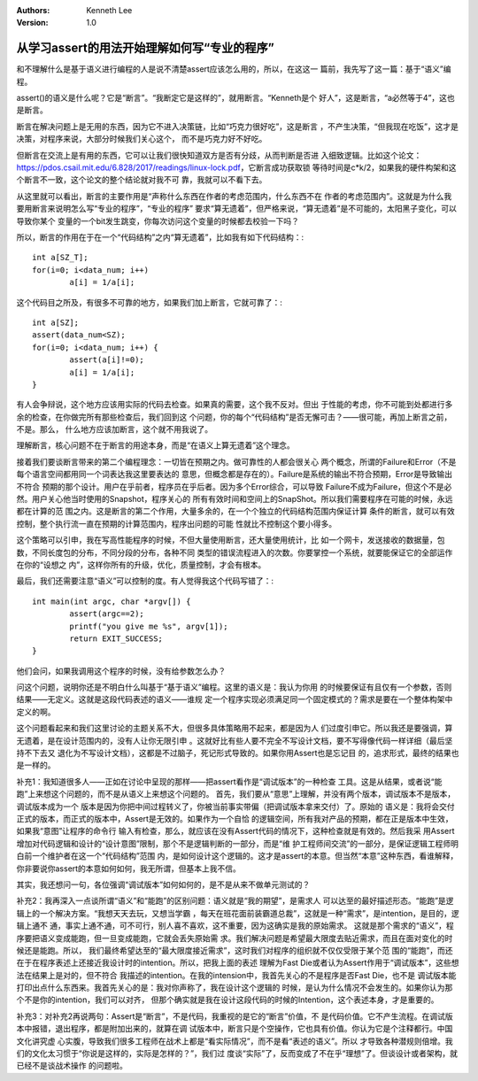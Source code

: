 .. Kenneth Lee 版权所有 2017-2020

:Authors: Kenneth Lee
:Version: 1.0

从学习assert的用法开始理解如何写“专业的程序”
*********************************************

和不理解什么是基于语义进行编程的人是说不清楚assert应该怎么用的，所以，在这这一
篇前，我先写了这一篇：基于“语义”编程。

assert()的语义是什么呢？它是“断言”。“我断定它是这样的”，就用断言。“Kenneth是个
好人”，这是断言，“a必然等于4”，这也是断言。

断言在解决问题上是无用的东西，因为它不进入决策链，比如“巧克力很好吃”，这是断言
，不产生决策，“但我现在吃饭”，这才是决策，对程序来说，大部分时候我们关心这个，
而不是巧克力好不好吃。

但断言在交流上是有用的东西，它可以让我们很快知道双方是否有分歧，从而判断是否进
入细致逻辑。比如这个论文：
https://pdos.csail.mit.edu/6.828/2017/readings/linux-lock.pdf，它断言成功获取锁
等待时间是c*k/2，如果我的硬件构架和这个断言不一致，这个论文的整个结论就对我不可
靠，我就可以不看下去。

从这里就可以看出，断言的主要作用是“声称什么东西在作者的考虑范围内，什么东西不在
作者的考虑范围内”。这就是为什么我要用断言来说明怎么写“专业的程序”，“专业的程序”
要求“算无遗着”，但严格来说，“算无遗着”是不可能的，太阳黑子变化，可以导致你某个
变量的一个bit发生跳变，你每次访问这个变量的时候都去校验一下吗？

所以，断言的作用在于在一个“代码结构”之内“算无遗着”，比如我有如下代码结构：::

        int a[SZ_T];
        for(i=0; i<data_num; i++)
                a[i] = 1/a[i];

这个代码目之所及，有很多不可靠的地方，如果我们加上断言，它就可靠了：::

        int a[SZ];
        assert(data_num<SZ);
        for(i=0; i<data_num; i++) {
                assert(a[i]!=0);
                a[i] = 1/a[i];
        }

有人会争辩说，这个地方应该用实际的代码去检查。如果真的需要，这个我不反对。但出
于性能的考虑，你不可能到处都进行多余的检查，在你做完所有那些检查后，我们回到这
个问题，你的每个“代码结构”是否无懈可击？——很可能，再加上断言之前，不是。那么，
什么地方应该加断言，这个就不用我说了。

理解断言，核心问题不在于断言的用途本身，而是“在语义上算无遗着”这个理念。

接着我们要谈断言带来的第二个编程理念：一切皆在预期之内。做可靠性的人都会很关心
两个概念，所谓的Failure和Error（不是每个语言空间都用同一个词表达我这里要表达的
意思，但概念都是存在的）。Failure是系统的输出不符合预期，Error是导致输出不符合
预期的那个设计。用户在乎前者，程序员在乎后者。因为多个Error综合，可以导致
Failure不成为Failure，但这个不是必然。用户关心他当时使用的Snapshot，程序关心的
所有有效时间和空间上的SnapShot。所以我们需要程序在可能的时候，永远都在计算的范
围之内。这是断言的第二个作用，大量多余的，在一个个独立的代码结构范围内保证计算
条件的断言，就可以有效控制，整个执行流一直在预期的计算范围内，程序出问题的可能
性就比不控制这个要小得多。

这个策略可以引申，我在写高性能程序的时候，不但大量使用断言，还大量使用统计，比
如一个网卡，发送接收的数据量，包数，不同长度包的分布，不同分段的分布，各种不同
类型的错误流程进入的次数。你要掌控一个系统，就要能保证它的全部运作在你的“设想之
内”，这样你所有的升级，优化，质量控制，才会有根本。

最后，我们还需要注意“语义”可以控制的度。有人觉得我这个代码写错了：::

        int main(int argc, char *argv[]) {
                assert(argc==2);
                printf("you give me %s", argv[1]);
                return EXIT_SUCCESS;
        }

他们会问，如果我调用这个程序的时候，没有给参数怎么办？

问这个问题，说明你还是不明白什么叫基于“基于语义”编程。这里的语义是：我认为你用
的时候要保证有且仅有一个参数，否则结果——无定义。这就是这段代码表述的语义——谁规
定一个程序实现必须满足同一个固定模式的？需求是要在一个整体构架中定义的啊。

这个问题看起来和我们这里讨论的主题关系不大，但很多具体策略用不起来，都是因为人
们过度引申它。所以我还是要强调，算无遗着，是在设计范围内的，没有人让你无限引申
。这就好比有些人要不完全不写设计文档，要不写得像代码一样详细（最后坚持不下去又
退化为不写设计文档），这都是不过脑子，死记形式导致的。如果你用Assert也是忘记目
的，追求形式，最终的结果也是一样的。


补充1：我知道很多人——正如在讨论中呈现的那样——把assert看作是“调试版本”的一种检查
工具。这是从结果，或者说“能跑”上来想这个问题的，而不是从语义上来想这个问题的。
首先，我们要从“意思”上理解，并没有两个版本，调试版本不是版本，调试版本成为一个
版本是因为你把中间过程转义了，你被当前事实带偏（把调试版本拿来交付）了。原始的
语义是：我将会交付正式的版本，而正式的版本中，Assert是无效的。如果作为一个自恰
的逻辑空间，所有我对产品的预期，都在正是版本中生效，如果我“意图”让程序的命令行
输入有检查，那么，就应该在没有Assert代码的情况下，这种检查就是有效的。然后我采
用Assert增加对代码逻辑和设计的“设计意图”限制，那个不是逻辑判断的一部分，而是“维
护工程师间交流”的一部分，是保证逻辑工程师明白前一个维护者在这一个“代码结构”范围
内，是如何设计这个逻辑的。这才是assert的本意。但当然“本意”这种东西，看谁解释，
你非要说你assert的本意如何如何，我无所谓，但基本上我不信。

其实，我还想问一句，各位强调“调试版本”如何如何的，是不是从来不做单元测试的？

补充2：我再深入一点谈所谓“语义”和“能跑”的区别问题：语义就是“我的期望”，是需求人
可以达至的最好描述形态。“能跑”是逻辑上的一个解决方案。“我想天天去玩，又想当学霸
，每天在班花面前装霸道总裁”，这就是一种“需求”，是intention，是目的，逻辑上通不
通，事实上通不通，可不可行，别人喜不喜欢，这不重要，因为这确实是我的原始需求。
这就是那个需求的“语义”，程序要把语义变成能跑，但一旦变成能跑，它就会丢失原始需
求。我们解决问题是希望最大限度去贴近需求，而且在面对变化的时候还是能跑。所以，
我们最终希望达至的“最大限度接近需求”，这时我们对程序的组织就不仅仅受限于某个范
围的“能跑”，而还在于在程序表述上还接近我设计时的intention。所以，把我上面的表述
理解为Fast Die或者认为Assert作用于“调试版本”，这些想法在结果上是对的，但不符合
我描述的intention。在我的intension中，我首先关心的不是程序是否Fast Die，也不是
调试版本能打印出点什么东西来。我首先关心的是：我对你声称了，我在设计这个逻辑的
时候，是认为什么情况不会发生的。如果你认为那个不是你的intention，我们可以对齐，
但那个确实就是我在设计这段代码的时候的Intention，这个表述本身，才是重要的。

补充3：对补充2再说两句：Assert是“断言”，不是代码，我重视的是它的“断言”价值，不
是代码价值。它不产生流程。在调试版本中报错，退出程序，都是附加出来的，就算在调
试版本中，断言只是个空操作，它也具有价值。你认为它是个注释都行。中国文化讲究虚
心实腹，导致我们很多工程师在战术上都是“看实际情况”，而不是看“表述的语义”。所以
才导致各种潜规则倍增。我们的文化太习惯于“你说是这样的，实际是怎样的？”，我们过
度谈“实际”了，反而变成了不在乎“理想”了。但谈设计或者架构，就已经不是谈战术操作
的问题啦。
